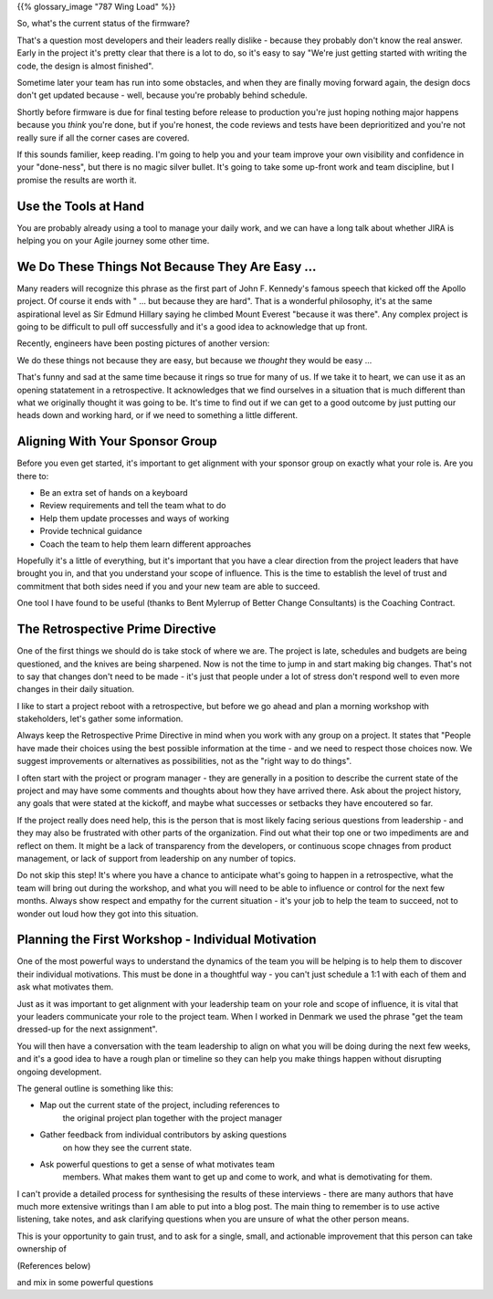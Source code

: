 .. title: Requirements, Tests, and Automation
.. slug: requirements-tests-and-automation
.. date: 2024-11-23 12:00:00 UTC-05:00
.. status: draft
.. tags: development, embedded, requirements, testing, automation
.. category: Development
.. link: 
.. description: 
.. type: text

{{% glossary_image "787 Wing Load" %}}

So, what's the current status of the firmware?

That's a question most developers and their leaders really dislike
- because they probably don't know the real answer. Early in the project
it's pretty clear that there is a lot to do, so it's easy to say "We're
just getting started with writing the code, the design is almost finished".

Sometime later your team has run into some obstacles, and when they are
finally moving forward again, the design docs don't get updated because
- well, because you're probably behind schedule.

Shortly before firmware is due for final testing before release to production
you're just hoping nothing major happens because you *think* you're done,
but if you're honest, the code reviews and tests have been deprioritized
and you're not really sure if all the corner cases are covered.

If this sounds familier, keep reading. I'm going to help you and your
team improve your own visibility and confidence in your "done-ness", but
there is no magic silver bullet. It's going to take some up-front work
and team discipline, but I promise the results are worth it.

.. TEASER_END

Use the Tools at Hand
---------------------

You are probably already using a tool to manage your daily work, and we
can have a long talk about whether JIRA is helping you on your Agile
journey some other time.













We Do These Things Not Because They Are Easy ...
------------------------------------------------

Many readers will recognize this phrase as the first part of John F. Kennedy's
famous speech that kicked off the Apollo project. Of course it ends with
" ... but because they are hard". That is a wonderful philosophy, it's at the
same aspirational level as Sir Edmund Hillary saying he climbed Mount Everest "because it was
there". Any complex project is going to be difficult to pull off successfully
and it's a good idea to acknowledge that up front.

Recently, engineers have been posting pictures of another version:

We do these things not because they are easy, but because we *thought* they would be easy ...

That's funny and sad at the same time because it rings so true for many of us. If
we take it to heart, we can use it as an opening statatement in a retrospective.
It acknowledges that we find ourselves in a situation that is much different than
what we originally thought it was going to be. It's time to find out if we can
get to a good outcome by just putting our heads down and working hard, or if we need
to something a little different.

Aligning With Your Sponsor Group
--------------------------------

Before you even get started, it's important to get alignment with your sponsor group
on exactly what your role is. Are you there to:

- Be an extra set of hands on a keyboard
- Review requirements and tell the team what to do
- Help them update processes and ways of working
- Provide technical guidance
- Coach the team to help them learn different approaches

Hopefully it's a little of everything, but it's important that you have a clear
direction from the project leaders that have brought you in, and that you
understand your scope of influence. This is the time to establish the level of
trust and commitment that both sides need if you and your new team are able
to succeed.

One tool I have found to be useful (thanks to Bent Mylerrup of Better Change Consultants)
is the Coaching Contract.

 
The Retrospective Prime Directive
---------------------------------

One of the first things we should do is take stock of where we are. The project
is late, schedules and budgets are being questioned, and the knives are being
sharpened. Now is not the time to jump in and start making big changes. That's
not to say that changes don't need to be made - it's just that people
under a lot of stress don't respond well to even more changes in their daily
situation.

I like to start a project reboot with a retrospective, but before
we go ahead and plan a morning workshop with stakeholders, let's gather some
information. 

Always keep the Retrospective Prime Directive in mind when you work
with any group on a project. It states that "People have made their
choices using the best possible information at the time - and we need
to respect those choices now. We suggest improvements or alternatives
as possibilities, not as the "right way to do things".

I often start with the project or program manager - they are generally
in a position to describe the current state of the project and may have
some comments and thoughts about how they have arrived there. Ask about
the project history, any goals that were stated at the kickoff, and maybe
what successes or setbacks they have encoutered so far.

If the project really does need help, this is the person that is most
likely facing serious questions from leadership - and they may also
be frustrated with other parts of the organization. Find out what their
top one or two impediments are and reflect on them. It might be a lack
of transparency from the developers, or continuous scope chnages from
product management, or lack of support from leadership on any number
of topics.

Do not skip this step! It's where you have a chance to anticipate
what's going to happen in a retrospective, what the team will bring
out during the workshop, and what you will need to be able to influence
or control for the next few months. Always show respect and empathy for
the current situation - it's your job to help the team to succeed, not
to wonder out loud how they got into this situation.

Planning the First Workshop - Individual Motivation
---------------------------------------------------

One of the most powerful ways to understand the dynamics of the team
you will be helping is to help them to discover their individual
motivations. This must be done in a thoughtful way - you can't just
schedule a 1:1 with each of them and ask what motivates them.

Just as it was important to get alignment with your leadership team
on your role and scope of influence, it is vital that your leaders
communicate your role to the project team. When I worked in Denmark
we used the phrase "get the team dressed-up for the next assignment".

You will then have a conversation with the team leadership to align
on what you will be doing during the next few weeks, and it's a good
idea to have a rough plan or timeline so they can help you make things
happen without disrupting ongoing development.

The general outline is something like this:

- Map out the current state of the project, including references to
   the original project plan together with the project manager
- Gather feedback from individual contributors by asking questions
   on how they see the current state.
- Ask powerful questions to get a sense of what motivates team
   members. What makes them want to get up and come to work, and
   what is demotivating for them.
   
I can't provide a detailed process for synthesising the results
of these interviews - there are many authors that have much more 
extensive writings than I am able to put into a blog post. The
main thing to remember is to use active listening, take notes, and
ask clarifying questions when you are unsure of what the other
person means.

This is your opportunity to gain trust, and to ask for a single, small,
and actionable improvement that this person can take ownership of

(References below)

and mix in some powerful questions









.. _Schott Ceran: https://schott-ceran.com
.. _induction heating: https://en.wikipedia.org/wiki/Induction_heating
.. _induction cooking: https://en.wikipedia.org/wiki/Induction_cookinga